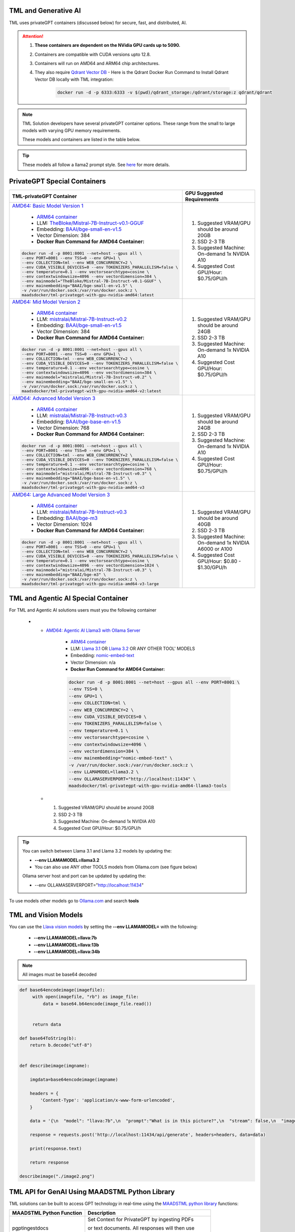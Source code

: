 TML and Generative AI
=================

TML uses privateGPT containers (discussed below) for secure, fast, and distributed, AI. 

.. attention::
    #. **These containers are dependent on the NVidia GPU cards up to 5090.**
    #. Containers are compatible with CUDA versions upto 12.8.
    #. Containers will run on AMD64 and ARM64 chip architectures.
    #. They also require `Qdrant Vector DB <https://qdrant.tech/>`_
       - Here is the Qdrant Docker Run Command to Install Qdrant Vector DB locally with TML integration:
          .. code-block::

             docker run -d -p 6333:6333 -v $(pwd)/qdrant_storage:/qdrant/storage:z qdrant/qdrant

.. note::
   TML Solution developers have several privateGPT container options.  These range from the small to large models with varying GPU memory requirements.

   These models and containers are listed in the table below.

.. tip::
   These models all follow a llama2 prompt style.  See `here <https://www.llama.com/docs/model-cards-and-prompt-formats/meta-llama-2/>`_ for more details.

PrivateGPT Special Containers 
========================

.. list-table::

   * - **TML-privateGPT Container**
     - **GPU Suggested Requirements**
   * - `AMD64: Basic Model Version 1 <https://hub.docker.com/r/maadsdocker/tml-privategpt-with-gpu-nvidia-amd64>`_

        * `ARM64 container <https://hub.docker.com/r/maadsdocker/tml-privategpt-with-gpu-nvidia-arm64>`_
        * LLM: `TheBloke/Mistral-7B-Instruct-v0.1-GGUF <https://huggingface.co/TheBloke/Mistral-7B-Instruct-v0.1-GGUF>`_
        * Embedding: `BAAI/bge-small-en-v1.5 <https://huggingface.co/BAAI/bge-small-en-v1.5>`_
        * Vector Dimension: 384
        * **Docker Run Command for AMD64 Container:**
       .. code-block::

            docker run -d -p 8001:8001 --net=host --gpus all \
            --env PORT=8001 --env TSS=0 --env GPU=1 \
            --env COLLECTION=tml --env WEB_CONCURRENCY=2 \
            --env CUDA_VISIBLE_DEVICES=0 --env TOKENIZERS_PARALLELISM=false \
            --env temperature=0.1 --env vectorsearchtype=cosine \
            --env contextwindowsize=4096 --env vectordimension=384 \
            --env mainmodel="TheBloke/Mistral-7B-Instruct-v0.1-GGUF" \
            --env mainembedding="BAAI/bge-small-en-v1.5" \
            -v /var/run/docker.sock:/var/run/docker.sock:z \
            maadsdocker/tml-privategpt-with-gpu-nvidia-amd64:latest

     - #. Suggested VRAM/GPU should be around 20GB
       #. SSD 2-3 TB
       #. Suggested Machine: On-demand 1x NVIDIA A10 
       #. Suggested Cost GPU/Hour: $0.75/GPU/h
   * - `AMD64: Mid Model Version 2 <https://hub.docker.com/r/maadsdocker/tml-privategpt-with-gpu-nvidia-amd64-v2>`_

        * `ARM64 container <https://hub.docker.com/r/maadsdocker/tml-privategpt-with-gpu-nvidia-arm64-v2>`_
        * LLM: `mistralai/Mistral-7B-Instruct-v0.2 <https://huggingface.co/mistralai/Mistral-7B-Instruct-v0.2>`_
        * Embedding: `BAAI/bge-small-en-v1.5 <https://huggingface.co/BAAI/bge-small-en-v1.5>`_
        * Vector Dimension: 384
        * **Docker Run Command for AMD64 Container:**
       .. code-block::

            docker run -d -p 8001:8001 --net=host --gpus all \
            --env PORT=8001 --env TSS=0 --env GPU=1 \
            --env COLLECTION=tml --env WEB_CONCURRENCY=2 \
            --env CUDA_VISIBLE_DEVICES=0 --env TOKENIZERS_PARALLELISM=false \
            --env temperature=0.1 --env vectorsearchtype=cosine \
            --env contextwindowsize=4096 --env vectordimension=384 \
            --env mainmodel="mistralai/Mistral-7B-Instruct-v0.2" \
            --env mainembedding="BAAI/bge-small-en-v1.5" \
            -v /var/run/docker.sock:/var/run/docker.sock:z \
            maadsdocker/tml-privategpt-with-gpu-nvidia-amd64-v2:latest

     - #. Suggested VRAM/GPU should be around 24GB
       #. SSD 2-3 TB
       #. Suggested Machine: On-demand 1x NVIDIA A10 
       #. Suggested Cost GPU/Hour: $0.75/GPU/h
   * - `AMD64: Advanced Model Version 3 <https://hub.docker.com/r/maadsdocker/tml-privategpt-with-gpu-nvidia-amd64-v3>`_

        * `ARM64 container <https://hub.docker.com/r/maadsdocker/tml-privategpt-with-gpu-nvidia-arm64-v3>`_
        * LLM: `mistralai/Mistral-7B-Instruct-v0.3 <https://huggingface.co/mistralai/Mistral-7B-Instruct-v0.3>`_
        * Embedding: `BAAI/bge-base-en-v1.5 <https://huggingface.co/BAAI/bge-base-en-v1.5>`_
        * Vector Dimension: 768
        * **Docker Run Command for AMD64 Container:**
       .. code-block::

            docker run -d -p 8001:8001 --net=host --gpus all \
            --env PORT=8001 --env TSS=0 --env GPU=1 \
            --env COLLECTION=tml --env WEB_CONCURRENCY=2 \
            --env CUDA_VISIBLE_DEVICES=0 --env TOKENIZERS_PARALLELISM=false \
            --env temperature=0.1 --env vectorsearchtype=cosine \
            --env contextwindowsize=4096 --env vectordimension=768 \
            --env mainmodel="mistralai/Mistral-7B-Instruct-v0.3" \
            --env mainembedding="BAAI/bge-base-en-v1.5" \
            -v /var/run/docker.sock:/var/run/docker.sock:z \
            maadsdocker/tml-privategpt-with-gpu-nvidia-amd64-v3

     - #. Suggested VRAM/GPU should be around 24GB
       #. SSD 2-3 TB
       #. Suggested Machine: On-demand 1x NVIDIA A10 
       #. Suggested Cost GPU/Hour: $0.75/GPU/h
   * - `AMD64: Large Advanced Model Version 3 <https://hub.docker.com/r/maadsdocker/tml-privategpt-with-gpu-nvidia-amd64-v3-large>`_

        * `ARM64 container <https://hub.docker.com/r/maadsdocker/tml-privategpt-with-gpu-nvidia-arm64-v3-large>`_
        * LLM: `mistralai/Mistral-7B-Instruct-v0.3 <https://huggingface.co/mistralai/Mistral-7B-Instruct-v0.3>`_
        * Embedding: `BAAI/bge-m3 <https://huggingface.co/BAAI/bge-m3>`_
        * Vector Dimension: 1024
        * **Docker Run Command for AMD64 Container:**
       .. code-block::

            docker run -d -p 8001:8001 --net=host --gpus all \
            --env PORT=8001 --env TSS=0 --env GPU=1 \
            --env COLLECTION=tml --env WEB_CONCURRENCY=2 \
            --env CUDA_VISIBLE_DEVICES=0 --env TOKENIZERS_PARALLELISM=false \
            --env temperature=0.1 --env vectorsearchtype=cosine \
            --env contextwindowsize=4096 --env vectordimension=1024 \
            --env mainmodel="mistralai/Mistral-7B-Instruct-v0.3" \
            --env mainembedding="BAAI/bge-m3" \
            -v /var/run/docker.sock:/var/run/docker.sock:z \
            maadsdocker/tml-privategpt-with-gpu-nvidia-amd64-v3-large

     - #. Suggested VRAM/GPU should be around 40GB
       #. SSD 2-3 TB
       #. Suggested Machine: On-demand 1x NVIDIA A6000 or A100
       #. Suggested Cost GPU/Hour: $0.80 - $1.30/GPU/h

TML and Agentic AI Special Container
============================

For TML and Agentic AI solutions users must you the following container

   * - `AMD64: Agentic AI Llama3 with Ollama Server <https://hub.docker.com/r/maadsdocker/tml-privategpt-with-gpu-nvidia-amd64-llama3-tools>`_

        * `ARM64 container <https://hub.docker.com/r/maadsdocker/tml-privategpt-with-gpu-nvidia-arm64-llama3-tools>`_
        * LLM: `Llama 3.1 <https://huggingface.co/meta-llama/Llama-3.1-8B>`_ OR `Llama 3.2 <https://huggingface.co/meta-llama/Llama-3.2-1B>`_ OR ANY OTHER TOOL' MODELS
        * Embedding: `nomic-embed-text <https://ollama.com/library/nomic-embed-text>`_
        * Vector Dimension: n/a
        * **Docker Run Command for AMD64 Container:**

        .. code-block::

           docker run -d -p 8001:8001 --net=host --gpus all --env PORT=8001 \
           --env TSS=0 \
           --env GPU=1 \
           --env COLLECTION=tml \
           --env WEB_CONCURRENCY=2 \
           --env CUDA_VISIBLE_DEVICES=0 \
           --env TOKENIZERS_PARALLELISM=false \
           --env temperature=0.1 \
           --env vectorsearchtype=cosine \
           --env contextwindowsize=4096 \
           --env vectordimension=384 \
           --env mainembedding="nomic-embed-text" \
           -v /var/run/docker.sock:/var/run/docker.sock:z \
           --env LLAMAMODEL=llama3.2 \
           --env OLLAMASERVERPORT="http://localhost:11434" \
           maadsdocker/tml-privategpt-with-gpu-nvidia-amd64-llama3-tools

     - #. Suggested VRAM/GPU should be around 20GB
       #. SSD 2-3 TB
       #. Suggested Machine: On-demand 1x NVIDIA A10 
       #. Suggested Cost GPU/Hour: $0.75/GPU/h

.. tip::
   You can switch between Llama 3.1 and Llama 3.2 models by updating the:

   -  **--env LLAMAMODEL=llama3.2**

   - You can also use ANY other TOOLS models from Ollama.com (see figure below)

   Ollama server host and port can be updated by updating the:

   - --env OLLAMASERVERPORT="http://localhost:11434" 

To use models other models go to `Ollama.com <https://ollama.com/search?q=tools>`_ and search **tools**

.. figure:: agentic5.png
   :scale: 50%

TML and Vision Models
=========================

You can use the `Llava vision models <https://ollama.com/blog/vision-models>`_ by setting the **\-\-env LLAMAMODEL=** with the following:

 - **\-\-env LLAMAMODEL=llava:7b**
 - **\-\-env LLAMAMODEL=llava:13b**
 - **\-\-env LLAMAMODEL=llava:34b**

.. note::

    All images must be base64 decoded

.. code-block:: PYTHON

        def base64encodeimage(imagefile):
             with open(imagefile, "rb") as image_file:
                 data = base64.b64encode(image_file.read())
        
        
             return data
        
        def base64ToString(b):
            return b.decode("utf-8") 
        
        
        def describeimage(imgname):
        
            imgdata=base64encodeimage(imgname)
            
            headers = {
                'Content-Type': 'application/x-www-form-urlencoded',
            }
        
            data = '{\n  "model": "llava:7b",\n  "prompt":"What is in this picture?",\n  "stream": false,\n  "images": ["'+base64ToString(imgdata)+'"]\n}'
        
            response = requests.post('http://localhost:11434/api/generate', headers=headers, data=data)
        
            print(response.text)
            
            return response
        
        describeimage("./image2.png")

TML API for GenAI Using MAADSTML Python Library
==================================

TML solutions can be built to access GPT technology in real-time using the `MAADSTML python library <https://pypi.org/project/maadstml/>`_ functions:

.. list-table::

   * - **MAADSTML Python Function**
     - **Description**
   * - pgptingestdocs
     - Set Context for PrivateGPT by ingesting PDFs 

       or text documents. All responses will then use 

       these documents for context.
   * - pgptgetingestedembeddings
     - After documents are ingested, you can retrieve 

       the embeddings for the ingested documents. These 

       embeddings allow you to filter the documents 

       for specific context.
   * - pgptchat
     - Send any prompt to privateGPT 

       (with or without context) and get back a response.
   * - pgptdeleteembeddings
     - Delete embeddings.
   * - pgpthealth
     - Check the health of the privateGPT http server.

GenAI With STEP 9
------------

Several powerful, real-time, AI analysis can be performed with :ref:`STEP 9: PrivateGPT and Qdrant Integration: tml-system-step-9-privategpt_qdrant-dag`

These are the following:

 1. Perform post-analyis on TML output with GenAI

 2. Use Qdrant vector DB, to use local documents, for querying with GenAI

 3. Scale GenAI with privateGPT for secure, local, and quality AI analysis.  

.. tip::
   Take a look here :ref:`TML, PrivateGPT and Qdrant Example Scenarios` for more information.

TML and RAG: A Powerful Combination
------------

TML using :ref:`STEP 9: PrivateGPT and Qdrant Integration: tml-system-step-9-privategpt_qdrant-dag` can perform RAG (Retrieval-augmented Generation) with a few simple configurations.  

Below is a figure to show Advanced RAG model (`inspiration from huggingface blog <https://huggingface.co/learn/cookbook/en/advanced_rag>`_) to ingest Engineering documents for real-time prompting using one of the privateGPT containers. Together with Qdrant vector DB, users can analyse local files with TML in real-time with no-code just configurations of Step 9.

.. important::
   This would be very useful especially for Cybersecurity uses cases where you want to cross-reference source IP address with web log files to determine if there 
   are any "authentication failures" or "wrong passwords" in the log files associated to the source IP address.

   Together with `Qdrant vector DB <https://qdrant.tech/>`_, users can analyse local files with TML in real-time with no-code just configurations of Step 9, in few seconds. 

.. figure:: rag.png
   :scale: 70%

The incorporation of RAG with TML for real-time cybersecurity analysis of log files is demonstrated in :ref:`Cybersecurity Solution with PrivateGPT, MQTT, HiveMQ`

Private GPT Container
--------------------

More privateGPT containers can be found here: :ref:`PrivateGPT Special Containers`.  The container will require a NVIDIA GPU.

.. code-block::

   docker pull maadsdocker/tml-privategpt-with-gpu-nvidia-amd64

.. code-block::

   docker run -d -p 8001:8001 --net=host --gpus all \
   --env PORT=8001 --env TSS=0 --env GPU=1 \
   --env COLLECTION=tml --env WEB_CONCURRENCY=2 \
   --env CUDA_VISIBLE_DEVICES=0 --env TOKENIZERS_PARALLELISM=false \
   --env temperature=0.1 --env vectorsearchtype=cosine \
   --env contextwindowsize=4096 --env vectordimension=384 \
   --env mainmodel="TheBloke/Mistral-7B-Instruct-v0.1-GGUF" \
   --env mainembedding="BAAI/bge-small-en-v1.5" \
   maadsdocker/tml-privategpt-with-gpu-nvidia-amd64:latest

.. tip::

   To check if privateGPT is running enter this in your browser: http://localhost:8001

   You should see the private GPT website below.

.. figure:: pgpt1.png
    :scale: 70%

.. note::
   
   If you set WEB_CONCURRENCY greater than 1, you will need Qdrant Vector DB running (see below)


PrivateGPT Container With NO GPU
-----------------

.. tip::

   If you do not have a Nvidia GPU you can use the docker container with NO GPU: 

   docker run -d -p 8001:8001 --env PORT=8001 --env GPU=0 --env CUDA_VISIBLE_DEVICES=0  maadsdocker/tml-privategpt-no-gpu-amd64

Installing CUDA For NVIDIA GPU
^^^^^^^^^^^^^^^^^^

.. important::
   It is highly recommended that users run the privateGPT container using the NVIDIA GPU for FASTER performance.  

   If you have a NVIDIA GPU you must install the `CUDA Software Development Kit <https://developer.nvidia.com/cuda-downloads>`_ in your Linux environment.

   To confirm your GPU card is recognized in Linux type: **nvidia-smi** - You should see an image similar to below.

.. figure:: nvidia.png
   :scale: 70%

NVIDIA Common Issues
^^^^^^^^^^^^^^^^^^^^^^^^

.. important::
   
   If you run Docker or Minikube with the **\-\-gpus all** flag and see an ERROR message like:

    **docker: Error response from daemon: could not select device driver "" with capabilities: [[gpu]].**

    Then run the following:

.. code-block::

   sudo nvidia-ctk runtime configure --runtime=docker 

   sudo systemctl restart docker

.. attention::

   Make sure to STOP the TSS Container and other containers before running Kubernetes/Minikube.

   If you get the following WARNING from Kubernetes:

    Warning  FailedScheduling  13m    default-scheduler  0/1 nodes are available: 1 Insufficient nvidia.com/gpu. preemption: 0/1 nodes are available: 1 No preemption victims found for 
    incoming pod.

    Issue the commands below:

.. code-block::

   sudo apt update && sudo apt install -y nvidia-docker2

   sudo nvidia-ctk runtime configure --runtime=docker
  
   sudo systemctl restart docker

To Enable GPU in Kubernetes
---------------------------

You can apply the following YML file to the Kubernetes cluster to enable GPU support.

.. code-block::

   kubectl create -f https://raw.githubusercontent.com/NVIDIA/k8s-device-plugin/v0.12.3/nvidia-device-plugin.yml


Also see section: :ref:`NVIDIA GPU On Windows WSL`

Accessing PrivateGPT With MAADSTML Python API
-----------------

Once you have the PrivateGPT container running you can access it using the maadstml API. Here is some sample Python code to access the privateGPT container:

.. note::

   Since PrivateGPT is compatible with REST API, you can use any programming language, and take advantage of free, and fast AI.

.. code-block::
   :emphasize-lines: 4,11,21,22,23,26

   import maadstml
   import json

   def sendpromptgpt(prompt,pgptip,pgptport):
     pgptendpoint="/v1/completions"
     includesources=False
     docfilter=""
     context=False

     try:
       response=maadstml.pgptchat(prompt,context,docfilter,pgptport,includesources,pgptip,pgptendpoint)
       jb=json.loads(response)
       response=jb['choices'][0]['message']['content']
      
     except Exception as e:
      print("ERROR: connecting to PrivateGPT=",e)
      return ""

     return response

   def setupprompt():
        pgptip="http://127.0.0.1"
        pgptport="8001"

        prompt="Who is the prime minister of Canada?"
        message=sendpromptgpt(prompt,pgptip,pgptport) 

.. list-table::

   * - **Details of LLM Used in privateGPT Container**
   * - llm_load_print_meta: format = GGUF V2
   * - llm_load_print_meta: arch = llama
   * - llm_load_print_meta: vocab type = SPM
   * - llm_load_print_meta: n_vocab = 32000
   * - llm_load_print_meta: n_merges = 0
   * - llm_load_print_meta: n_ctx_train = 32768
   * - llm_load_print_meta: n_embd = 4096
   * - llm_load_print_meta: n_head = 32
   * - llm_load_print_meta: n_head_kv = 8
   * - llm_load_print_meta: n_layer = 32
   * - llm_load_print_meta: n_rot = 128
   * - llm_load_print_meta: n_gqa = 4
   * - llm_load_print_meta: f_norm_eps = 0.0e+00
   * - llm_load_print_meta: f_norm_rms_eps = 1.0e-05
   * - llm_load_print_meta: f_clamp_kqv = 0.0e+00
   * - llm_load_print_meta: f_max_alibi_bias = 0.0e+00
   * - llm_load_print_meta: n_ff = 14336
   * - llm_load_print_meta: rope scaling = linear
   * - llm_load_print_meta: freq_base_train = 10000.0
   * - llm_load_print_meta: freq_scale_train = 1
   * - llm_load_print_meta: n_yarn_orig_ctx = 32768
   * - llm_load_print_meta: rope_finetuned = unknown
   * - llm_load_print_meta: model type = 7B
   * - llm_load_print_meta: model ftype = mostly Q4_K - Medium
   * - llm_load_print_meta: model params = 7.24 B
   * - llm_load_print_meta: model size = 4.07 GiB (4.83 BPW)
   * - **llm_load_print_meta: general.name = mistralai_mistral-7b-instruct-v0.2**
   * - llm_load_print_meta: BOS token = 1 ''
   * - llm_load_print_meta: EOS token = 2 ''
   * - llm_load_print_meta: UNK token = 0 ''
   * - llm_load_print_meta: LF token = 13 '<0x0A>'
   * - llm_load_tensors: ggml ctx size = 0.11 MB
   * - llm_load_tensors: mem required = 4165.47 MB

Qdrant Vector Database
---------------------

The privateGPT is also integrated with `Qdrant Vector DB <https://qdrant.tech/>`_

.. code-block::

   docker run -d -p 6333:6333 -v $(pwd)/qdrant_storage:/qdrant/storage:z qdrant/qdrant

.. tip::
   After running the container, to access the Qdrant dashboard enter the following URL in your browser:

    .. code-block::

        http://localhost:6333/dashboard
   
